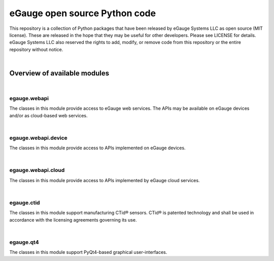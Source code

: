 eGauge open source Python code
******************************

This repository is a collection of Python packages that have been
released by eGauge Systems LLC as open source (MIT license).  These
are released in the hope that they may be useful for other developers.
Please see LICENSE for details.  eGauge Systems LLC also reserved the
rights to add, modify, or remove code from this repository or the
entire repository without notice.

|

Overview of available modules
=============================

|

egauge.webapi
-------------

The classes in this module provide access to eGauge web services.  The
APIs may be available on eGauge devices and/or as cloud-based web
services.

|

egauge.webapi.device
--------------------

The classes in this module provide access to APIs implemented on
eGauge devices.

|

egauge.webapi.cloud
-------------------

The classes in this module provide access to APIs implemented by
eGauge cloud services.

|

egauge.ctid
-----------

The classes in this module support manufacturing CTid® sensors.  CTid®
is patented technology and shall be used in accordance with the
licensing agreements governing its use.

|

egauge.qt4
----------

The classes in this module support PyQt4-based graphical
user-interfaces.
